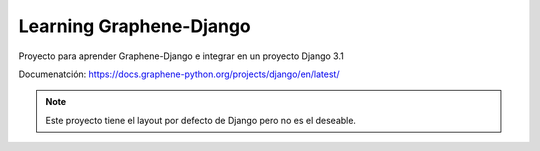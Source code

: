 Learning Graphene-Django
=========================

Proyecto para aprender Graphene-Django e integrar en un proyecto Django 3.1

Documenatción: https://docs.graphene-python.org/projects/django/en/latest/

.. note::
    Este proyecto tiene el layout por defecto de Django pero no es
    el deseable.
